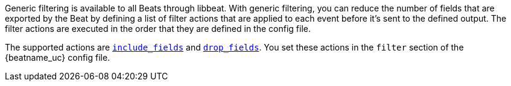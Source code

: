 //////////////////////////////////////////////////////////////////////////
//// This content is shared by all Elastic Beats. Make sure you keep the
//// descriptions here generic enough to work for all Beats that include
//// this file. When using cross references, make sure that the cross
//// references resolve correctly for any files that include this one.
//// Use the appropriate variables defined in the index.asciidoc file to
//// resolve Beat names: beatname_uc and beatname_lc.
//// Use the following include to pull this content into a doc file:
//// include::../../libbeat/docs/filtering.asciidoc[]
//////////////////////////////////////////////////////////////////////////

Generic filtering is available to all Beats through libbeat. With generic filtering, you can reduce the number of
fields that are exported by the Beat by defining a list of filter actions that are applied to each event before it's
sent to the defined output. The filter actions are executed in the order that they are defined in the config file.

The supported actions are <<include-fields,`include_fields`>> and <<drop-fields,`drop_fields`>>. You set these actions in the `filter` section of
the {beatname_uc} config file. 

